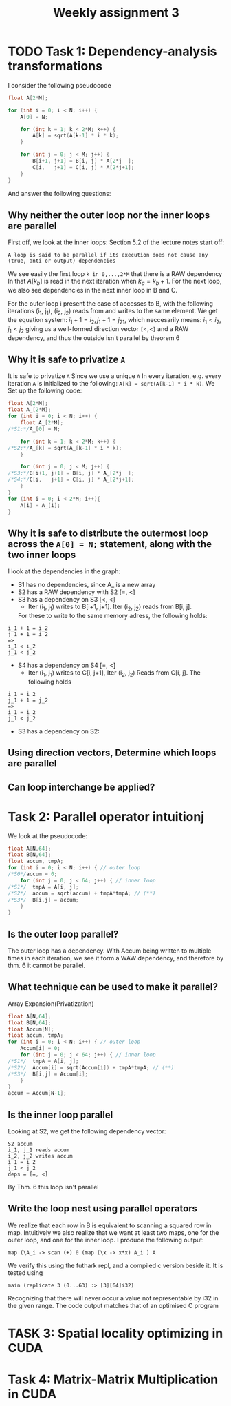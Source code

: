 #+TITLE:Weekly assignment 3
* TODO Task 1: Dependency-analysis transformations 
I consider the following pseudocode
#+BEGIN_SRC c
float A[2*M];

for (int i = 0; i < N; i++) {
    A[0] = N;

    for (int k = 1; k < 2*M; k++) {
        A[k] = sqrt(A[k-1] * i * k);
    }

    for (int j = 0; j < M; j++) {
        B[i+1, j+1] = B[i, j] * A[2*j  ];
        C[i,   j+1] = C[i, j] * A[2*j+1];
    }
}
#+END_SRC
And answer the following questions:
** Why neither the outer loop nor the inner loops are parallel
First off, we look at the inner loops:  
Section 5.2 of the lecture notes start off:
#+BEGIN_SRC quote
A loop is said to be parallel if its execution does not cause any (true, anti or output) dependencies
#+END_SRC
We see easily the first loop =k in 0,...,2*M= that there is a RAW dependency
In that $A[k_b]$ is read in the next iteration when $k_a = k_b + 1$.
For the next loop, we also see dependencies in the next inner loop in B and C.

For the outer loop i present the case of accesses to B, with the
following iterations (i_1, j_1), (i_2, j_2) reads from and writes to the same element.
We get the equation system: $i_1 + 1 = i_2, j_1 + 1 = j_21$, which neccesarily means:
$i_1 < i_2, j_1 < j_2$ giving us a well-formed direction vector =[<,<]= and a RAW 
dependency, and thus the outside isn't parallel by theorem 6

** Why it is safe to privatize =A=
It is safe to privatize =A= Since we use a unique =A= In every iteration, e.g. every iteration
=A= is initialized to the following: =A[k] = sqrt(A[k-1] * i * k)=. We Set up the following
code:
#+BEGIN_SRC c
float A[2*M];
float A_[2*M];
for (int i = 0; i < N; i++) {
    float A_[2*M];
/*S1:*/A_[0] = N;

    for (int k = 1; k < 2*M; k++) {
/*S2:*/A_[k] = sqrt(A_[k-1] * i * k);
    }

    for (int j = 0; j < M; j++) {
/*S3:*/B[i+1, j+1] = B[i, j] * A_[2*j  ];
/*S4:*/C[i,   j+1] = C[i, j] * A_[2*j+1];
    }
}
for (int i = 0; i < 2*M; i++){
    A[i] = A_[i];
}
#+END_SRC
** Why it is safe to distribute the outermost loop across the =A[0] = N;= statement, along with the two inner loops
I look at the dependencies in the graph:  
- S1 has no dependencies, since A_ is a new array
- S2 has a RAW dependency with S2 [=, <]
- S3 has a dependency on S3 [<, <]  
  - Iter (i_1, j_1) writes to B[i+1, j+1]. Iter (i_2, j_2) reads from B[i, j].
  For these to write to the same memory adress, the following holds:
#+BEGIN_SRC 
i_1 + 1 = i_2
j_1 + 1 = i_2
=>
i_1 < i_2
j_1 < j_2
#+END_SRC
- S4 has a dependency on S4 [=, <]
  - Iter (i_1, j_1) writes to C[i, j+1], Iter (i_2, j_2) Reads from C[i, j]. The following holds
#+BEGIN_SRC 
i_1 = i_2
j_1 + 1 = j_2
=>
i_1 = i_2
j_1 < j_2
#+END_SRC
- S3 has a dependency on S2:  
** Using direction vectors, Determine which loops are parallel
** Can loop interchange be applied?
* Task 2: Parallel operator intuitionj
We look at the pseudocode:
#+BEGIN_SRC c
float A[N,64];
float B[N,64];
float accum, tmpA;
for (int i = 0; i < N; i++) { // outer loop
/*S0*/accum = 0;
    for (int j = 0; j < 64; j++) { // inner loop
/*S1*/  tmpA = A[i, j];
/*S2*/  accum = sqrt(accum) + tmpA*tmpA; // (**)
/*S3*/  B[i,j] = accum;
    }
}
#+END_SRC
** Is the outer loop parallel?
The outer loop has a dependency.  
With Accum being written to multiple times in each iteration, we see
it form a WAW dependency, and therefore by thm. 6 it cannot be parallel.

** What technique can be used to make it parallel?
Array Expansion(Privatization)
#+BEGIN_SRC c
float A[N,64];
float B[N,64];
float Accum[N];
float accum, tmpA;
for (int i = 0; i < N; i++) { // outer loop
    Accum[i] = 0;
    for (int j = 0; j < 64; j++) { // inner loop
/*S1*/  tmpA = A[i, j];
/*S2*/  Accum[i] = sqrt(Accum[i]) + tmpA*tmpA; // (**)
/*S3*/  B[i,j] = Accum[i];
    }
}
accum = Accum[N-1];
#+END_SRC

** Is the inner loop parallel
Looking at S2, we get the following dependency vector:
#+BEGIN_SRC 
S2 accum
i_1, j_1 reads accum
i_2, j_2 writes accum
i_1 = i_2
j_1 < j_2
deps = [=, <]
#+END_SRC
By Thm. 6 this loop isn't parallel

** Write the loop nest using parallel operators
We realize that each row in B is equivalent to scanning a squared row in map. Intuitively
we also realize that we want at least two maps, one for the outer loop, and one for the inner
loop. I produce the following output:
#+BEGIN_SRC futhark
map (\A_i -> scan (+) 0 (map (\x -> x*x) A_i ) A
#+END_SRC
We verify this using the futhark repl, and a compiled c version beside it. It is tested using
#+BEGIN_SRC futhark
main (replicate 3 (0...63) :> [3][64]i32)
#+END_SRC
Recognizing that there will never occur a value not representable by i32 in the given
range. The code output matches that of an optimised C program
* TASK 3: Spatial locality optimizing in CUDA
* Task 4: Matrix-Matrix Multiplication in CUDA
